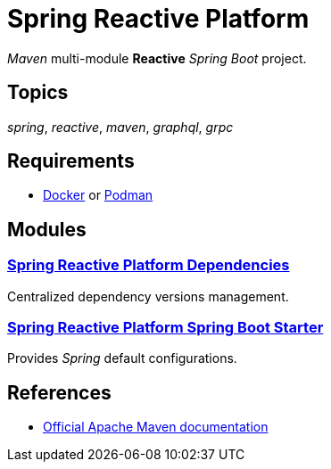 = Spring Reactive Platform

_Maven_ multi-module *Reactive* _Spring Boot_ project.

== Topics
_spring_, _reactive_, _maven_, _graphql_, _grpc_

== Requirements
- https://www.docker.com/[Docker] or https://podman.io/[Podman]

== Modules

=== link:spring-reactive-platform-dependencies/README.adoc[Spring Reactive Platform Dependencies]
Centralized dependency versions management.

=== link:spring-reactive-platform-spring-boot-starter/README.adoc[Spring Reactive Platform Spring Boot Starter]
Provides _Spring_ default configurations.


== References

- https://maven.apache.org/guides/index.html[Official Apache Maven documentation]